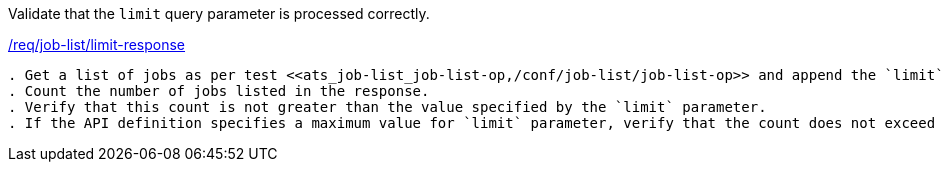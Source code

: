 [[ats_job-list_limit-response]]
[requirement,type="abstracttest",label="/conf/job-list/limit-response"]
====
[.component,class=test-purpose]
Validate that the `limit` query parameter is processed correctly.

[.component,class=conditions]
<<req_job-list_limit-response,/req/job-list/limit-response>>

[.component,class=test-method]
-----
. Get a list of jobs as per test <<ats_job-list_job-list-op,/conf/job-list/job-list-op>> and append the `limit` query parameter to the request.
. Count the number of jobs listed in the response.
. Verify that this count is not greater than the value specified by the `limit` parameter.
. If the API definition specifies a maximum value for `limit` parameter, verify that the count does not exceed this maximum value.
-----
====
